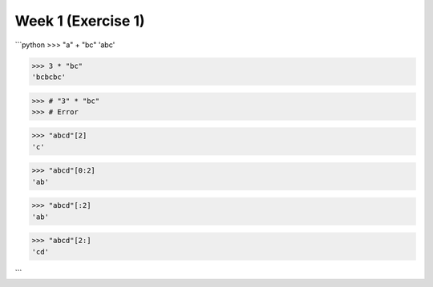 Week 1 (Exercise 1)
===================

```python
>>> "a" + "bc"
'abc'

>>> 3 * "bc"
'bcbcbc'

>>> # "3" * "bc"
>>> # Error

>>> "abcd"[2]
'c'

>>> "abcd"[0:2]
'ab'

>>> "abcd"[:2]
'ab'

>>> "abcd"[2:]
'cd'

```
